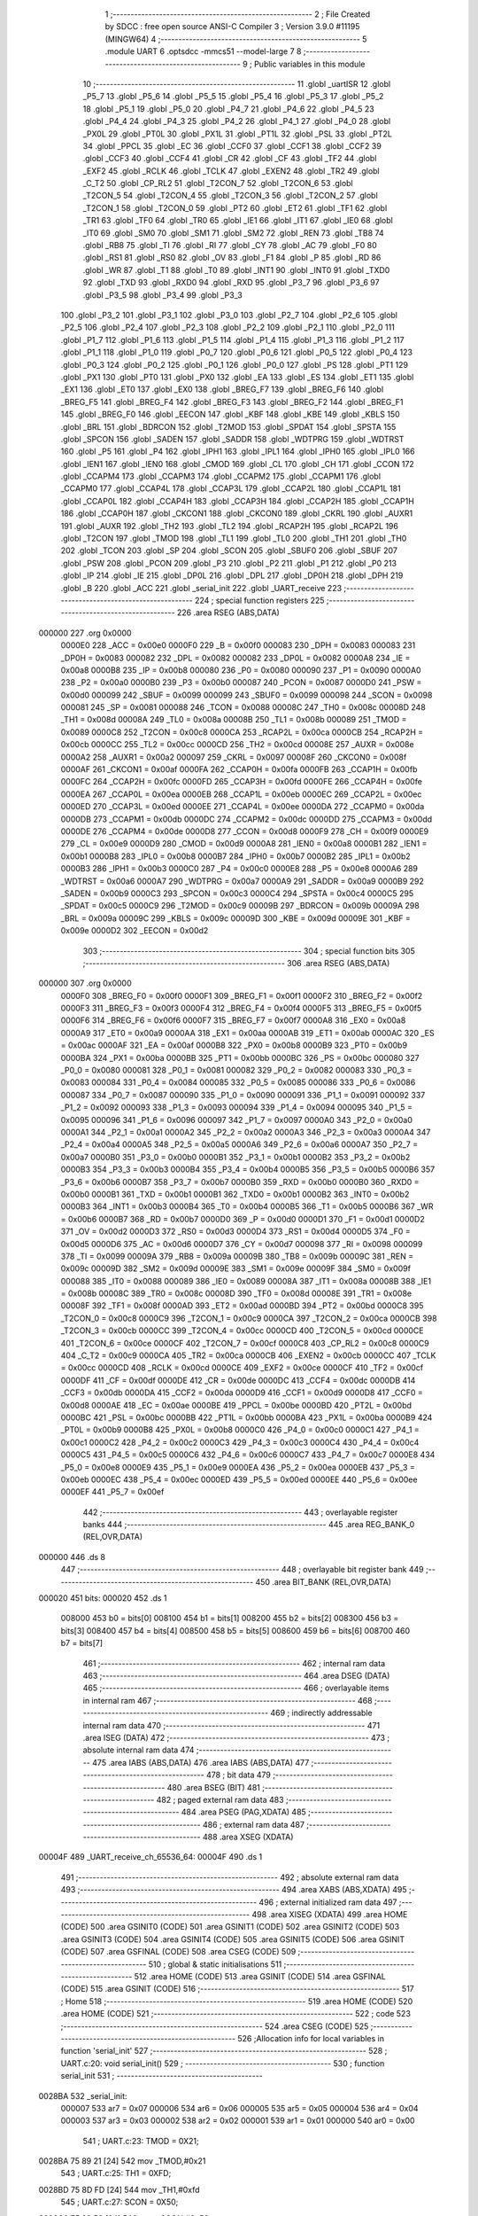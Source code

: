                                       1 ;--------------------------------------------------------
                                      2 ; File Created by SDCC : free open source ANSI-C Compiler
                                      3 ; Version 3.9.0 #11195 (MINGW64)
                                      4 ;--------------------------------------------------------
                                      5 	.module UART
                                      6 	.optsdcc -mmcs51 --model-large
                                      7 	
                                      8 ;--------------------------------------------------------
                                      9 ; Public variables in this module
                                     10 ;--------------------------------------------------------
                                     11 	.globl _uartISR
                                     12 	.globl _P5_7
                                     13 	.globl _P5_6
                                     14 	.globl _P5_5
                                     15 	.globl _P5_4
                                     16 	.globl _P5_3
                                     17 	.globl _P5_2
                                     18 	.globl _P5_1
                                     19 	.globl _P5_0
                                     20 	.globl _P4_7
                                     21 	.globl _P4_6
                                     22 	.globl _P4_5
                                     23 	.globl _P4_4
                                     24 	.globl _P4_3
                                     25 	.globl _P4_2
                                     26 	.globl _P4_1
                                     27 	.globl _P4_0
                                     28 	.globl _PX0L
                                     29 	.globl _PT0L
                                     30 	.globl _PX1L
                                     31 	.globl _PT1L
                                     32 	.globl _PSL
                                     33 	.globl _PT2L
                                     34 	.globl _PPCL
                                     35 	.globl _EC
                                     36 	.globl _CCF0
                                     37 	.globl _CCF1
                                     38 	.globl _CCF2
                                     39 	.globl _CCF3
                                     40 	.globl _CCF4
                                     41 	.globl _CR
                                     42 	.globl _CF
                                     43 	.globl _TF2
                                     44 	.globl _EXF2
                                     45 	.globl _RCLK
                                     46 	.globl _TCLK
                                     47 	.globl _EXEN2
                                     48 	.globl _TR2
                                     49 	.globl _C_T2
                                     50 	.globl _CP_RL2
                                     51 	.globl _T2CON_7
                                     52 	.globl _T2CON_6
                                     53 	.globl _T2CON_5
                                     54 	.globl _T2CON_4
                                     55 	.globl _T2CON_3
                                     56 	.globl _T2CON_2
                                     57 	.globl _T2CON_1
                                     58 	.globl _T2CON_0
                                     59 	.globl _PT2
                                     60 	.globl _ET2
                                     61 	.globl _TF1
                                     62 	.globl _TR1
                                     63 	.globl _TF0
                                     64 	.globl _TR0
                                     65 	.globl _IE1
                                     66 	.globl _IT1
                                     67 	.globl _IE0
                                     68 	.globl _IT0
                                     69 	.globl _SM0
                                     70 	.globl _SM1
                                     71 	.globl _SM2
                                     72 	.globl _REN
                                     73 	.globl _TB8
                                     74 	.globl _RB8
                                     75 	.globl _TI
                                     76 	.globl _RI
                                     77 	.globl _CY
                                     78 	.globl _AC
                                     79 	.globl _F0
                                     80 	.globl _RS1
                                     81 	.globl _RS0
                                     82 	.globl _OV
                                     83 	.globl _F1
                                     84 	.globl _P
                                     85 	.globl _RD
                                     86 	.globl _WR
                                     87 	.globl _T1
                                     88 	.globl _T0
                                     89 	.globl _INT1
                                     90 	.globl _INT0
                                     91 	.globl _TXD0
                                     92 	.globl _TXD
                                     93 	.globl _RXD0
                                     94 	.globl _RXD
                                     95 	.globl _P3_7
                                     96 	.globl _P3_6
                                     97 	.globl _P3_5
                                     98 	.globl _P3_4
                                     99 	.globl _P3_3
                                    100 	.globl _P3_2
                                    101 	.globl _P3_1
                                    102 	.globl _P3_0
                                    103 	.globl _P2_7
                                    104 	.globl _P2_6
                                    105 	.globl _P2_5
                                    106 	.globl _P2_4
                                    107 	.globl _P2_3
                                    108 	.globl _P2_2
                                    109 	.globl _P2_1
                                    110 	.globl _P2_0
                                    111 	.globl _P1_7
                                    112 	.globl _P1_6
                                    113 	.globl _P1_5
                                    114 	.globl _P1_4
                                    115 	.globl _P1_3
                                    116 	.globl _P1_2
                                    117 	.globl _P1_1
                                    118 	.globl _P1_0
                                    119 	.globl _P0_7
                                    120 	.globl _P0_6
                                    121 	.globl _P0_5
                                    122 	.globl _P0_4
                                    123 	.globl _P0_3
                                    124 	.globl _P0_2
                                    125 	.globl _P0_1
                                    126 	.globl _P0_0
                                    127 	.globl _PS
                                    128 	.globl _PT1
                                    129 	.globl _PX1
                                    130 	.globl _PT0
                                    131 	.globl _PX0
                                    132 	.globl _EA
                                    133 	.globl _ES
                                    134 	.globl _ET1
                                    135 	.globl _EX1
                                    136 	.globl _ET0
                                    137 	.globl _EX0
                                    138 	.globl _BREG_F7
                                    139 	.globl _BREG_F6
                                    140 	.globl _BREG_F5
                                    141 	.globl _BREG_F4
                                    142 	.globl _BREG_F3
                                    143 	.globl _BREG_F2
                                    144 	.globl _BREG_F1
                                    145 	.globl _BREG_F0
                                    146 	.globl _EECON
                                    147 	.globl _KBF
                                    148 	.globl _KBE
                                    149 	.globl _KBLS
                                    150 	.globl _BRL
                                    151 	.globl _BDRCON
                                    152 	.globl _T2MOD
                                    153 	.globl _SPDAT
                                    154 	.globl _SPSTA
                                    155 	.globl _SPCON
                                    156 	.globl _SADEN
                                    157 	.globl _SADDR
                                    158 	.globl _WDTPRG
                                    159 	.globl _WDTRST
                                    160 	.globl _P5
                                    161 	.globl _P4
                                    162 	.globl _IPH1
                                    163 	.globl _IPL1
                                    164 	.globl _IPH0
                                    165 	.globl _IPL0
                                    166 	.globl _IEN1
                                    167 	.globl _IEN0
                                    168 	.globl _CMOD
                                    169 	.globl _CL
                                    170 	.globl _CH
                                    171 	.globl _CCON
                                    172 	.globl _CCAPM4
                                    173 	.globl _CCAPM3
                                    174 	.globl _CCAPM2
                                    175 	.globl _CCAPM1
                                    176 	.globl _CCAPM0
                                    177 	.globl _CCAP4L
                                    178 	.globl _CCAP3L
                                    179 	.globl _CCAP2L
                                    180 	.globl _CCAP1L
                                    181 	.globl _CCAP0L
                                    182 	.globl _CCAP4H
                                    183 	.globl _CCAP3H
                                    184 	.globl _CCAP2H
                                    185 	.globl _CCAP1H
                                    186 	.globl _CCAP0H
                                    187 	.globl _CKCON1
                                    188 	.globl _CKCON0
                                    189 	.globl _CKRL
                                    190 	.globl _AUXR1
                                    191 	.globl _AUXR
                                    192 	.globl _TH2
                                    193 	.globl _TL2
                                    194 	.globl _RCAP2H
                                    195 	.globl _RCAP2L
                                    196 	.globl _T2CON
                                    197 	.globl _TMOD
                                    198 	.globl _TL1
                                    199 	.globl _TL0
                                    200 	.globl _TH1
                                    201 	.globl _TH0
                                    202 	.globl _TCON
                                    203 	.globl _SP
                                    204 	.globl _SCON
                                    205 	.globl _SBUF0
                                    206 	.globl _SBUF
                                    207 	.globl _PSW
                                    208 	.globl _PCON
                                    209 	.globl _P3
                                    210 	.globl _P2
                                    211 	.globl _P1
                                    212 	.globl _P0
                                    213 	.globl _IP
                                    214 	.globl _IE
                                    215 	.globl _DP0L
                                    216 	.globl _DPL
                                    217 	.globl _DP0H
                                    218 	.globl _DPH
                                    219 	.globl _B
                                    220 	.globl _ACC
                                    221 	.globl _serial_init
                                    222 	.globl _UART_receive
                                    223 ;--------------------------------------------------------
                                    224 ; special function registers
                                    225 ;--------------------------------------------------------
                                    226 	.area RSEG    (ABS,DATA)
      000000                        227 	.org 0x0000
                           0000E0   228 _ACC	=	0x00e0
                           0000F0   229 _B	=	0x00f0
                           000083   230 _DPH	=	0x0083
                           000083   231 _DP0H	=	0x0083
                           000082   232 _DPL	=	0x0082
                           000082   233 _DP0L	=	0x0082
                           0000A8   234 _IE	=	0x00a8
                           0000B8   235 _IP	=	0x00b8
                           000080   236 _P0	=	0x0080
                           000090   237 _P1	=	0x0090
                           0000A0   238 _P2	=	0x00a0
                           0000B0   239 _P3	=	0x00b0
                           000087   240 _PCON	=	0x0087
                           0000D0   241 _PSW	=	0x00d0
                           000099   242 _SBUF	=	0x0099
                           000099   243 _SBUF0	=	0x0099
                           000098   244 _SCON	=	0x0098
                           000081   245 _SP	=	0x0081
                           000088   246 _TCON	=	0x0088
                           00008C   247 _TH0	=	0x008c
                           00008D   248 _TH1	=	0x008d
                           00008A   249 _TL0	=	0x008a
                           00008B   250 _TL1	=	0x008b
                           000089   251 _TMOD	=	0x0089
                           0000C8   252 _T2CON	=	0x00c8
                           0000CA   253 _RCAP2L	=	0x00ca
                           0000CB   254 _RCAP2H	=	0x00cb
                           0000CC   255 _TL2	=	0x00cc
                           0000CD   256 _TH2	=	0x00cd
                           00008E   257 _AUXR	=	0x008e
                           0000A2   258 _AUXR1	=	0x00a2
                           000097   259 _CKRL	=	0x0097
                           00008F   260 _CKCON0	=	0x008f
                           0000AF   261 _CKCON1	=	0x00af
                           0000FA   262 _CCAP0H	=	0x00fa
                           0000FB   263 _CCAP1H	=	0x00fb
                           0000FC   264 _CCAP2H	=	0x00fc
                           0000FD   265 _CCAP3H	=	0x00fd
                           0000FE   266 _CCAP4H	=	0x00fe
                           0000EA   267 _CCAP0L	=	0x00ea
                           0000EB   268 _CCAP1L	=	0x00eb
                           0000EC   269 _CCAP2L	=	0x00ec
                           0000ED   270 _CCAP3L	=	0x00ed
                           0000EE   271 _CCAP4L	=	0x00ee
                           0000DA   272 _CCAPM0	=	0x00da
                           0000DB   273 _CCAPM1	=	0x00db
                           0000DC   274 _CCAPM2	=	0x00dc
                           0000DD   275 _CCAPM3	=	0x00dd
                           0000DE   276 _CCAPM4	=	0x00de
                           0000D8   277 _CCON	=	0x00d8
                           0000F9   278 _CH	=	0x00f9
                           0000E9   279 _CL	=	0x00e9
                           0000D9   280 _CMOD	=	0x00d9
                           0000A8   281 _IEN0	=	0x00a8
                           0000B1   282 _IEN1	=	0x00b1
                           0000B8   283 _IPL0	=	0x00b8
                           0000B7   284 _IPH0	=	0x00b7
                           0000B2   285 _IPL1	=	0x00b2
                           0000B3   286 _IPH1	=	0x00b3
                           0000C0   287 _P4	=	0x00c0
                           0000E8   288 _P5	=	0x00e8
                           0000A6   289 _WDTRST	=	0x00a6
                           0000A7   290 _WDTPRG	=	0x00a7
                           0000A9   291 _SADDR	=	0x00a9
                           0000B9   292 _SADEN	=	0x00b9
                           0000C3   293 _SPCON	=	0x00c3
                           0000C4   294 _SPSTA	=	0x00c4
                           0000C5   295 _SPDAT	=	0x00c5
                           0000C9   296 _T2MOD	=	0x00c9
                           00009B   297 _BDRCON	=	0x009b
                           00009A   298 _BRL	=	0x009a
                           00009C   299 _KBLS	=	0x009c
                           00009D   300 _KBE	=	0x009d
                           00009E   301 _KBF	=	0x009e
                           0000D2   302 _EECON	=	0x00d2
                                    303 ;--------------------------------------------------------
                                    304 ; special function bits
                                    305 ;--------------------------------------------------------
                                    306 	.area RSEG    (ABS,DATA)
      000000                        307 	.org 0x0000
                           0000F0   308 _BREG_F0	=	0x00f0
                           0000F1   309 _BREG_F1	=	0x00f1
                           0000F2   310 _BREG_F2	=	0x00f2
                           0000F3   311 _BREG_F3	=	0x00f3
                           0000F4   312 _BREG_F4	=	0x00f4
                           0000F5   313 _BREG_F5	=	0x00f5
                           0000F6   314 _BREG_F6	=	0x00f6
                           0000F7   315 _BREG_F7	=	0x00f7
                           0000A8   316 _EX0	=	0x00a8
                           0000A9   317 _ET0	=	0x00a9
                           0000AA   318 _EX1	=	0x00aa
                           0000AB   319 _ET1	=	0x00ab
                           0000AC   320 _ES	=	0x00ac
                           0000AF   321 _EA	=	0x00af
                           0000B8   322 _PX0	=	0x00b8
                           0000B9   323 _PT0	=	0x00b9
                           0000BA   324 _PX1	=	0x00ba
                           0000BB   325 _PT1	=	0x00bb
                           0000BC   326 _PS	=	0x00bc
                           000080   327 _P0_0	=	0x0080
                           000081   328 _P0_1	=	0x0081
                           000082   329 _P0_2	=	0x0082
                           000083   330 _P0_3	=	0x0083
                           000084   331 _P0_4	=	0x0084
                           000085   332 _P0_5	=	0x0085
                           000086   333 _P0_6	=	0x0086
                           000087   334 _P0_7	=	0x0087
                           000090   335 _P1_0	=	0x0090
                           000091   336 _P1_1	=	0x0091
                           000092   337 _P1_2	=	0x0092
                           000093   338 _P1_3	=	0x0093
                           000094   339 _P1_4	=	0x0094
                           000095   340 _P1_5	=	0x0095
                           000096   341 _P1_6	=	0x0096
                           000097   342 _P1_7	=	0x0097
                           0000A0   343 _P2_0	=	0x00a0
                           0000A1   344 _P2_1	=	0x00a1
                           0000A2   345 _P2_2	=	0x00a2
                           0000A3   346 _P2_3	=	0x00a3
                           0000A4   347 _P2_4	=	0x00a4
                           0000A5   348 _P2_5	=	0x00a5
                           0000A6   349 _P2_6	=	0x00a6
                           0000A7   350 _P2_7	=	0x00a7
                           0000B0   351 _P3_0	=	0x00b0
                           0000B1   352 _P3_1	=	0x00b1
                           0000B2   353 _P3_2	=	0x00b2
                           0000B3   354 _P3_3	=	0x00b3
                           0000B4   355 _P3_4	=	0x00b4
                           0000B5   356 _P3_5	=	0x00b5
                           0000B6   357 _P3_6	=	0x00b6
                           0000B7   358 _P3_7	=	0x00b7
                           0000B0   359 _RXD	=	0x00b0
                           0000B0   360 _RXD0	=	0x00b0
                           0000B1   361 _TXD	=	0x00b1
                           0000B1   362 _TXD0	=	0x00b1
                           0000B2   363 _INT0	=	0x00b2
                           0000B3   364 _INT1	=	0x00b3
                           0000B4   365 _T0	=	0x00b4
                           0000B5   366 _T1	=	0x00b5
                           0000B6   367 _WR	=	0x00b6
                           0000B7   368 _RD	=	0x00b7
                           0000D0   369 _P	=	0x00d0
                           0000D1   370 _F1	=	0x00d1
                           0000D2   371 _OV	=	0x00d2
                           0000D3   372 _RS0	=	0x00d3
                           0000D4   373 _RS1	=	0x00d4
                           0000D5   374 _F0	=	0x00d5
                           0000D6   375 _AC	=	0x00d6
                           0000D7   376 _CY	=	0x00d7
                           000098   377 _RI	=	0x0098
                           000099   378 _TI	=	0x0099
                           00009A   379 _RB8	=	0x009a
                           00009B   380 _TB8	=	0x009b
                           00009C   381 _REN	=	0x009c
                           00009D   382 _SM2	=	0x009d
                           00009E   383 _SM1	=	0x009e
                           00009F   384 _SM0	=	0x009f
                           000088   385 _IT0	=	0x0088
                           000089   386 _IE0	=	0x0089
                           00008A   387 _IT1	=	0x008a
                           00008B   388 _IE1	=	0x008b
                           00008C   389 _TR0	=	0x008c
                           00008D   390 _TF0	=	0x008d
                           00008E   391 _TR1	=	0x008e
                           00008F   392 _TF1	=	0x008f
                           0000AD   393 _ET2	=	0x00ad
                           0000BD   394 _PT2	=	0x00bd
                           0000C8   395 _T2CON_0	=	0x00c8
                           0000C9   396 _T2CON_1	=	0x00c9
                           0000CA   397 _T2CON_2	=	0x00ca
                           0000CB   398 _T2CON_3	=	0x00cb
                           0000CC   399 _T2CON_4	=	0x00cc
                           0000CD   400 _T2CON_5	=	0x00cd
                           0000CE   401 _T2CON_6	=	0x00ce
                           0000CF   402 _T2CON_7	=	0x00cf
                           0000C8   403 _CP_RL2	=	0x00c8
                           0000C9   404 _C_T2	=	0x00c9
                           0000CA   405 _TR2	=	0x00ca
                           0000CB   406 _EXEN2	=	0x00cb
                           0000CC   407 _TCLK	=	0x00cc
                           0000CD   408 _RCLK	=	0x00cd
                           0000CE   409 _EXF2	=	0x00ce
                           0000CF   410 _TF2	=	0x00cf
                           0000DF   411 _CF	=	0x00df
                           0000DE   412 _CR	=	0x00de
                           0000DC   413 _CCF4	=	0x00dc
                           0000DB   414 _CCF3	=	0x00db
                           0000DA   415 _CCF2	=	0x00da
                           0000D9   416 _CCF1	=	0x00d9
                           0000D8   417 _CCF0	=	0x00d8
                           0000AE   418 _EC	=	0x00ae
                           0000BE   419 _PPCL	=	0x00be
                           0000BD   420 _PT2L	=	0x00bd
                           0000BC   421 _PSL	=	0x00bc
                           0000BB   422 _PT1L	=	0x00bb
                           0000BA   423 _PX1L	=	0x00ba
                           0000B9   424 _PT0L	=	0x00b9
                           0000B8   425 _PX0L	=	0x00b8
                           0000C0   426 _P4_0	=	0x00c0
                           0000C1   427 _P4_1	=	0x00c1
                           0000C2   428 _P4_2	=	0x00c2
                           0000C3   429 _P4_3	=	0x00c3
                           0000C4   430 _P4_4	=	0x00c4
                           0000C5   431 _P4_5	=	0x00c5
                           0000C6   432 _P4_6	=	0x00c6
                           0000C7   433 _P4_7	=	0x00c7
                           0000E8   434 _P5_0	=	0x00e8
                           0000E9   435 _P5_1	=	0x00e9
                           0000EA   436 _P5_2	=	0x00ea
                           0000EB   437 _P5_3	=	0x00eb
                           0000EC   438 _P5_4	=	0x00ec
                           0000ED   439 _P5_5	=	0x00ed
                           0000EE   440 _P5_6	=	0x00ee
                           0000EF   441 _P5_7	=	0x00ef
                                    442 ;--------------------------------------------------------
                                    443 ; overlayable register banks
                                    444 ;--------------------------------------------------------
                                    445 	.area REG_BANK_0	(REL,OVR,DATA)
      000000                        446 	.ds 8
                                    447 ;--------------------------------------------------------
                                    448 ; overlayable bit register bank
                                    449 ;--------------------------------------------------------
                                    450 	.area BIT_BANK	(REL,OVR,DATA)
      000020                        451 bits:
      000020                        452 	.ds 1
                           008000   453 	b0 = bits[0]
                           008100   454 	b1 = bits[1]
                           008200   455 	b2 = bits[2]
                           008300   456 	b3 = bits[3]
                           008400   457 	b4 = bits[4]
                           008500   458 	b5 = bits[5]
                           008600   459 	b6 = bits[6]
                           008700   460 	b7 = bits[7]
                                    461 ;--------------------------------------------------------
                                    462 ; internal ram data
                                    463 ;--------------------------------------------------------
                                    464 	.area DSEG    (DATA)
                                    465 ;--------------------------------------------------------
                                    466 ; overlayable items in internal ram 
                                    467 ;--------------------------------------------------------
                                    468 ;--------------------------------------------------------
                                    469 ; indirectly addressable internal ram data
                                    470 ;--------------------------------------------------------
                                    471 	.area ISEG    (DATA)
                                    472 ;--------------------------------------------------------
                                    473 ; absolute internal ram data
                                    474 ;--------------------------------------------------------
                                    475 	.area IABS    (ABS,DATA)
                                    476 	.area IABS    (ABS,DATA)
                                    477 ;--------------------------------------------------------
                                    478 ; bit data
                                    479 ;--------------------------------------------------------
                                    480 	.area BSEG    (BIT)
                                    481 ;--------------------------------------------------------
                                    482 ; paged external ram data
                                    483 ;--------------------------------------------------------
                                    484 	.area PSEG    (PAG,XDATA)
                                    485 ;--------------------------------------------------------
                                    486 ; external ram data
                                    487 ;--------------------------------------------------------
                                    488 	.area XSEG    (XDATA)
      00004F                        489 _UART_receive_ch_65536_64:
      00004F                        490 	.ds 1
                                    491 ;--------------------------------------------------------
                                    492 ; absolute external ram data
                                    493 ;--------------------------------------------------------
                                    494 	.area XABS    (ABS,XDATA)
                                    495 ;--------------------------------------------------------
                                    496 ; external initialized ram data
                                    497 ;--------------------------------------------------------
                                    498 	.area XISEG   (XDATA)
                                    499 	.area HOME    (CODE)
                                    500 	.area GSINIT0 (CODE)
                                    501 	.area GSINIT1 (CODE)
                                    502 	.area GSINIT2 (CODE)
                                    503 	.area GSINIT3 (CODE)
                                    504 	.area GSINIT4 (CODE)
                                    505 	.area GSINIT5 (CODE)
                                    506 	.area GSINIT  (CODE)
                                    507 	.area GSFINAL (CODE)
                                    508 	.area CSEG    (CODE)
                                    509 ;--------------------------------------------------------
                                    510 ; global & static initialisations
                                    511 ;--------------------------------------------------------
                                    512 	.area HOME    (CODE)
                                    513 	.area GSINIT  (CODE)
                                    514 	.area GSFINAL (CODE)
                                    515 	.area GSINIT  (CODE)
                                    516 ;--------------------------------------------------------
                                    517 ; Home
                                    518 ;--------------------------------------------------------
                                    519 	.area HOME    (CODE)
                                    520 	.area HOME    (CODE)
                                    521 ;--------------------------------------------------------
                                    522 ; code
                                    523 ;--------------------------------------------------------
                                    524 	.area CSEG    (CODE)
                                    525 ;------------------------------------------------------------
                                    526 ;Allocation info for local variables in function 'serial_init'
                                    527 ;------------------------------------------------------------
                                    528 ;	UART.c:20: void serial_init()
                                    529 ;	-----------------------------------------
                                    530 ;	 function serial_init
                                    531 ;	-----------------------------------------
      0028BA                        532 _serial_init:
                           000007   533 	ar7 = 0x07
                           000006   534 	ar6 = 0x06
                           000005   535 	ar5 = 0x05
                           000004   536 	ar4 = 0x04
                           000003   537 	ar3 = 0x03
                           000002   538 	ar2 = 0x02
                           000001   539 	ar1 = 0x01
                           000000   540 	ar0 = 0x00
                                    541 ;	UART.c:23: TMOD = 0X21;
      0028BA 75 89 21         [24]  542 	mov	_TMOD,#0x21
                                    543 ;	UART.c:25: TH1 = 0XFD;
      0028BD 75 8D FD         [24]  544 	mov	_TH1,#0xfd
                                    545 ;	UART.c:27: SCON = 0X50;
      0028C0 75 98 50         [24]  546 	mov	_SCON,#0x50
                                    547 ;	UART.c:29: IE = 0X92;
      0028C3 75 A8 92         [24]  548 	mov	_IE,#0x92
                                    549 ;	UART.c:31: TR1 = 1;
                                    550 ;	assignBit
      0028C6 D2 8E            [12]  551 	setb	_TR1
                                    552 ;	UART.c:32: }
      0028C8 22               [24]  553 	ret
                                    554 ;------------------------------------------------------------
                                    555 ;Allocation info for local variables in function 'UART_receive'
                                    556 ;------------------------------------------------------------
                                    557 ;ch                        Allocated with name '_UART_receive_ch_65536_64'
                                    558 ;------------------------------------------------------------
                                    559 ;	UART.c:47: char UART_receive()
                                    560 ;	-----------------------------------------
                                    561 ;	 function UART_receive
                                    562 ;	-----------------------------------------
      0028C9                        563 _UART_receive:
                                    564 ;	UART.c:51: ch = SBUF;
      0028C9 90 00 4F         [24]  565 	mov	dptr,#_UART_receive_ch_65536_64
      0028CC E5 99            [12]  566 	mov	a,_SBUF
      0028CE F0               [24]  567 	movx	@dptr,a
                                    568 ;	UART.c:52: return ch;
      0028CF E0               [24]  569 	movx	a,@dptr
                                    570 ;	UART.c:53: }
      0028D0 F5 82            [12]  571 	mov	dpl,a
      0028D2 22               [24]  572 	ret
                                    573 ;------------------------------------------------------------
                                    574 ;Allocation info for local variables in function 'uartISR'
                                    575 ;------------------------------------------------------------
                                    576 ;receiveChar               Allocated with name '_uartISR_receiveChar_65536_66'
                                    577 ;------------------------------------------------------------
                                    578 ;	UART.c:71: void uartISR(void)__interrupt(4)
                                    579 ;	-----------------------------------------
                                    580 ;	 function uartISR
                                    581 ;	-----------------------------------------
      0028D3                        582 _uartISR:
      0028D3 C0 20            [24]  583 	push	bits
      0028D5 C0 E0            [24]  584 	push	acc
      0028D7 C0 F0            [24]  585 	push	b
      0028D9 C0 82            [24]  586 	push	dpl
      0028DB C0 83            [24]  587 	push	dph
      0028DD C0 07            [24]  588 	push	(0+7)
      0028DF C0 06            [24]  589 	push	(0+6)
      0028E1 C0 05            [24]  590 	push	(0+5)
      0028E3 C0 04            [24]  591 	push	(0+4)
      0028E5 C0 03            [24]  592 	push	(0+3)
      0028E7 C0 02            [24]  593 	push	(0+2)
      0028E9 C0 01            [24]  594 	push	(0+1)
      0028EB C0 00            [24]  595 	push	(0+0)
      0028ED C0 D0            [24]  596 	push	psw
      0028EF 75 D0 00         [24]  597 	mov	psw,#0x00
                                    598 ;	UART.c:74: if(RI == 1)
      0028F2 20 98 03         [24]  599 	jb	_RI,00148$
      0028F5 02 2A 44         [24]  600 	ljmp	00118$
      0028F8                        601 00148$:
                                    602 ;	UART.c:76: receiveChar = UART_receive();
      0028F8 12 28 C9         [24]  603 	lcall	_UART_receive
      0028FB AF 82            [24]  604 	mov	r7,dpl
                                    605 ;	UART.c:78: if(receiveChar == '+')
      0028FD BF 2B 02         [24]  606 	cjne	r7,#0x2b,00149$
      002900 80 03            [24]  607 	sjmp	00150$
      002902                        608 00149$:
      002902 02 29 88         [24]  609 	ljmp	00114$
      002905                        610 00150$:
                                    611 ;	UART.c:80: if(Percent < 100)
      002905 90 00 94         [24]  612 	mov	dptr,#_Percent
      002908 E0               [24]  613 	movx	a,@dptr
      002909 FB               [12]  614 	mov	r3,a
      00290A A3               [24]  615 	inc	dptr
      00290B E0               [24]  616 	movx	a,@dptr
      00290C FC               [12]  617 	mov	r4,a
      00290D A3               [24]  618 	inc	dptr
      00290E E0               [24]  619 	movx	a,@dptr
      00290F FD               [12]  620 	mov	r5,a
      002910 A3               [24]  621 	inc	dptr
      002911 E0               [24]  622 	movx	a,@dptr
      002912 FE               [12]  623 	mov	r6,a
      002913 C0 06            [24]  624 	push	ar6
      002915 C0 05            [24]  625 	push	ar5
      002917 C0 04            [24]  626 	push	ar4
      002919 C0 03            [24]  627 	push	ar3
      00291B E4               [12]  628 	clr	a
      00291C C0 E0            [24]  629 	push	acc
      00291E C0 E0            [24]  630 	push	acc
      002920 74 C8            [12]  631 	mov	a,#0xc8
      002922 C0 E0            [24]  632 	push	acc
      002924 74 42            [12]  633 	mov	a,#0x42
      002926 C0 E0            [24]  634 	push	acc
      002928 8B 82            [24]  635 	mov	dpl,r3
      00292A 8C 83            [24]  636 	mov	dph,r4
      00292C 8D F0            [24]  637 	mov	b,r5
      00292E EE               [12]  638 	mov	a,r6
      00292F 12 2B 70         [24]  639 	lcall	___fslt
      002932 AA 82            [24]  640 	mov	r2,dpl
      002934 E5 81            [12]  641 	mov	a,sp
      002936 24 FC            [12]  642 	add	a,#0xfc
      002938 F5 81            [12]  643 	mov	sp,a
      00293A D0 03            [24]  644 	pop	ar3
      00293C D0 04            [24]  645 	pop	ar4
      00293E D0 05            [24]  646 	pop	ar5
      002940 D0 06            [24]  647 	pop	ar6
      002942 EA               [12]  648 	mov	a,r2
      002943 70 03            [24]  649 	jnz	00151$
      002945 02 2A 44         [24]  650 	ljmp	00118$
      002948                        651 00151$:
                                    652 ;	UART.c:82: Percent += 10;
      002948 E4               [12]  653 	clr	a
      002949 C0 E0            [24]  654 	push	acc
      00294B C0 E0            [24]  655 	push	acc
      00294D 74 20            [12]  656 	mov	a,#0x20
      00294F C0 E0            [24]  657 	push	acc
      002951 74 41            [12]  658 	mov	a,#0x41
      002953 C0 E0            [24]  659 	push	acc
      002955 8B 82            [24]  660 	mov	dpl,r3
      002957 8C 83            [24]  661 	mov	dph,r4
      002959 8D F0            [24]  662 	mov	b,r5
      00295B EE               [12]  663 	mov	a,r6
      00295C 12 2B A0         [24]  664 	lcall	___fsadd
      00295F AB 82            [24]  665 	mov	r3,dpl
      002961 AC 83            [24]  666 	mov	r4,dph
      002963 AD F0            [24]  667 	mov	r5,b
      002965 FE               [12]  668 	mov	r6,a
      002966 E5 81            [12]  669 	mov	a,sp
      002968 24 FC            [12]  670 	add	a,#0xfc
      00296A F5 81            [12]  671 	mov	sp,a
      00296C 90 00 94         [24]  672 	mov	dptr,#_Percent
      00296F EB               [12]  673 	mov	a,r3
      002970 F0               [24]  674 	movx	@dptr,a
      002971 EC               [12]  675 	mov	a,r4
      002972 A3               [24]  676 	inc	dptr
      002973 F0               [24]  677 	movx	@dptr,a
      002974 ED               [12]  678 	mov	a,r5
      002975 A3               [24]  679 	inc	dptr
      002976 F0               [24]  680 	movx	@dptr,a
      002977 EE               [12]  681 	mov	a,r6
      002978 A3               [24]  682 	inc	dptr
      002979 F0               [24]  683 	movx	@dptr,a
                                    684 ;	UART.c:83: interrupt_flag = 1;
      00297A 90 00 9C         [24]  685 	mov	dptr,#_interrupt_flag
      00297D 74 01            [12]  686 	mov	a,#0x01
      00297F F0               [24]  687 	movx	@dptr,a
      002980 E4               [12]  688 	clr	a
      002981 A3               [24]  689 	inc	dptr
      002982 F0               [24]  690 	movx	@dptr,a
                                    691 ;	UART.c:84: RI = 0;
                                    692 ;	assignBit
      002983 C2 98            [12]  693 	clr	_RI
      002985 02 2A 44         [24]  694 	ljmp	00118$
      002988                        695 00114$:
                                    696 ;	UART.c:89: else if(receiveChar == '-')
      002988 BF 2D 02         [24]  697 	cjne	r7,#0x2d,00152$
      00298B 80 02            [24]  698 	sjmp	00153$
      00298D                        699 00152$:
      00298D 80 79            [24]  700 	sjmp	00111$
      00298F                        701 00153$:
                                    702 ;	UART.c:91: if(Percent > 0)
      00298F 90 00 94         [24]  703 	mov	dptr,#_Percent
      002992 E0               [24]  704 	movx	a,@dptr
      002993 FB               [12]  705 	mov	r3,a
      002994 A3               [24]  706 	inc	dptr
      002995 E0               [24]  707 	movx	a,@dptr
      002996 FC               [12]  708 	mov	r4,a
      002997 A3               [24]  709 	inc	dptr
      002998 E0               [24]  710 	movx	a,@dptr
      002999 FD               [12]  711 	mov	r5,a
      00299A A3               [24]  712 	inc	dptr
      00299B E0               [24]  713 	movx	a,@dptr
      00299C FE               [12]  714 	mov	r6,a
      00299D C0 06            [24]  715 	push	ar6
      00299F C0 05            [24]  716 	push	ar5
      0029A1 C0 04            [24]  717 	push	ar4
      0029A3 C0 03            [24]  718 	push	ar3
      0029A5 C0 03            [24]  719 	push	ar3
      0029A7 C0 04            [24]  720 	push	ar4
      0029A9 C0 05            [24]  721 	push	ar5
      0029AB C0 06            [24]  722 	push	ar6
      0029AD 90 00 00         [24]  723 	mov	dptr,#(0x00&0x00ff)
      0029B0 E4               [12]  724 	clr	a
      0029B1 F5 F0            [12]  725 	mov	b,a
      0029B3 12 2B 70         [24]  726 	lcall	___fslt
      0029B6 AA 82            [24]  727 	mov	r2,dpl
      0029B8 E5 81            [12]  728 	mov	a,sp
      0029BA 24 FC            [12]  729 	add	a,#0xfc
      0029BC F5 81            [12]  730 	mov	sp,a
      0029BE D0 03            [24]  731 	pop	ar3
      0029C0 D0 04            [24]  732 	pop	ar4
      0029C2 D0 05            [24]  733 	pop	ar5
      0029C4 D0 06            [24]  734 	pop	ar6
      0029C6 EA               [12]  735 	mov	a,r2
      0029C7 60 7B            [24]  736 	jz	00118$
                                    737 ;	UART.c:93: Percent -= 10;
      0029C9 E4               [12]  738 	clr	a
      0029CA C0 E0            [24]  739 	push	acc
      0029CC C0 E0            [24]  740 	push	acc
      0029CE 74 20            [12]  741 	mov	a,#0x20
      0029D0 C0 E0            [24]  742 	push	acc
      0029D2 74 41            [12]  743 	mov	a,#0x41
      0029D4 C0 E0            [24]  744 	push	acc
      0029D6 8B 82            [24]  745 	mov	dpl,r3
      0029D8 8C 83            [24]  746 	mov	dph,r4
      0029DA 8D F0            [24]  747 	mov	b,r5
      0029DC EE               [12]  748 	mov	a,r6
      0029DD 12 2A 61         [24]  749 	lcall	___fssub
      0029E0 AB 82            [24]  750 	mov	r3,dpl
      0029E2 AC 83            [24]  751 	mov	r4,dph
      0029E4 AD F0            [24]  752 	mov	r5,b
      0029E6 FE               [12]  753 	mov	r6,a
      0029E7 E5 81            [12]  754 	mov	a,sp
      0029E9 24 FC            [12]  755 	add	a,#0xfc
      0029EB F5 81            [12]  756 	mov	sp,a
      0029ED 90 00 94         [24]  757 	mov	dptr,#_Percent
      0029F0 EB               [12]  758 	mov	a,r3
      0029F1 F0               [24]  759 	movx	@dptr,a
      0029F2 EC               [12]  760 	mov	a,r4
      0029F3 A3               [24]  761 	inc	dptr
      0029F4 F0               [24]  762 	movx	@dptr,a
      0029F5 ED               [12]  763 	mov	a,r5
      0029F6 A3               [24]  764 	inc	dptr
      0029F7 F0               [24]  765 	movx	@dptr,a
      0029F8 EE               [12]  766 	mov	a,r6
      0029F9 A3               [24]  767 	inc	dptr
      0029FA F0               [24]  768 	movx	@dptr,a
                                    769 ;	UART.c:94: interrupt_flag = 1;
      0029FB 90 00 9C         [24]  770 	mov	dptr,#_interrupt_flag
      0029FE 74 01            [12]  771 	mov	a,#0x01
      002A00 F0               [24]  772 	movx	@dptr,a
      002A01 E4               [12]  773 	clr	a
      002A02 A3               [24]  774 	inc	dptr
      002A03 F0               [24]  775 	movx	@dptr,a
                                    776 ;	UART.c:95: RI = 0;
                                    777 ;	assignBit
      002A04 C2 98            [12]  778 	clr	_RI
      002A06 80 3C            [24]  779 	sjmp	00118$
      002A08                        780 00111$:
                                    781 ;	UART.c:99: else if(receiveChar == '0')
      002A08 BF 30 1C         [24]  782 	cjne	r7,#0x30,00108$
                                    783 ;	UART.c:101: Percent = 50;
      002A0B 90 00 94         [24]  784 	mov	dptr,#_Percent
      002A0E E4               [12]  785 	clr	a
      002A0F F0               [24]  786 	movx	@dptr,a
      002A10 A3               [24]  787 	inc	dptr
      002A11 F0               [24]  788 	movx	@dptr,a
      002A12 74 48            [12]  789 	mov	a,#0x48
      002A14 A3               [24]  790 	inc	dptr
      002A15 F0               [24]  791 	movx	@dptr,a
      002A16 74 42            [12]  792 	mov	a,#0x42
      002A18 A3               [24]  793 	inc	dptr
      002A19 F0               [24]  794 	movx	@dptr,a
                                    795 ;	UART.c:102: interrupt_flag = 1;
      002A1A 90 00 9C         [24]  796 	mov	dptr,#_interrupt_flag
      002A1D 74 01            [12]  797 	mov	a,#0x01
      002A1F F0               [24]  798 	movx	@dptr,a
      002A20 E4               [12]  799 	clr	a
      002A21 A3               [24]  800 	inc	dptr
      002A22 F0               [24]  801 	movx	@dptr,a
                                    802 ;	UART.c:103: RI = 0;
                                    803 ;	assignBit
      002A23 C2 98            [12]  804 	clr	_RI
      002A25 80 1D            [24]  805 	sjmp	00118$
      002A27                        806 00108$:
                                    807 ;	UART.c:106: else if(receiveChar == '1')
      002A27 BF 31 1A         [24]  808 	cjne	r7,#0x31,00118$
                                    809 ;	UART.c:108: Percent = 60;
      002A2A 90 00 94         [24]  810 	mov	dptr,#_Percent
      002A2D E4               [12]  811 	clr	a
      002A2E F0               [24]  812 	movx	@dptr,a
      002A2F A3               [24]  813 	inc	dptr
      002A30 F0               [24]  814 	movx	@dptr,a
      002A31 74 70            [12]  815 	mov	a,#0x70
      002A33 A3               [24]  816 	inc	dptr
      002A34 F0               [24]  817 	movx	@dptr,a
      002A35 74 42            [12]  818 	mov	a,#0x42
      002A37 A3               [24]  819 	inc	dptr
      002A38 F0               [24]  820 	movx	@dptr,a
                                    821 ;	UART.c:109: interrupt_flag = 1;
      002A39 90 00 9C         [24]  822 	mov	dptr,#_interrupt_flag
      002A3C 74 01            [12]  823 	mov	a,#0x01
      002A3E F0               [24]  824 	movx	@dptr,a
      002A3F E4               [12]  825 	clr	a
      002A40 A3               [24]  826 	inc	dptr
      002A41 F0               [24]  827 	movx	@dptr,a
                                    828 ;	UART.c:110: RI = 0;
                                    829 ;	assignBit
      002A42 C2 98            [12]  830 	clr	_RI
      002A44                        831 00118$:
                                    832 ;	UART.c:113: }
      002A44 D0 D0            [24]  833 	pop	psw
      002A46 D0 00            [24]  834 	pop	(0+0)
      002A48 D0 01            [24]  835 	pop	(0+1)
      002A4A D0 02            [24]  836 	pop	(0+2)
      002A4C D0 03            [24]  837 	pop	(0+3)
      002A4E D0 04            [24]  838 	pop	(0+4)
      002A50 D0 05            [24]  839 	pop	(0+5)
      002A52 D0 06            [24]  840 	pop	(0+6)
      002A54 D0 07            [24]  841 	pop	(0+7)
      002A56 D0 83            [24]  842 	pop	dph
      002A58 D0 82            [24]  843 	pop	dpl
      002A5A D0 F0            [24]  844 	pop	b
      002A5C D0 E0            [24]  845 	pop	acc
      002A5E D0 20            [24]  846 	pop	bits
      002A60 32               [24]  847 	reti
                                    848 	.area CSEG    (CODE)
                                    849 	.area CONST   (CODE)
                                    850 	.area XINIT   (CODE)
                                    851 	.area CABS    (ABS,CODE)
